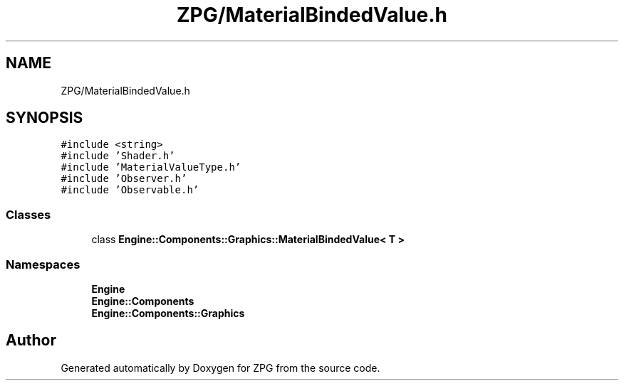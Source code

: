 .TH "ZPG/MaterialBindedValue.h" 3 "Sat Nov 3 2018" "Version 4.0" "ZPG" \" -*- nroff -*-
.ad l
.nh
.SH NAME
ZPG/MaterialBindedValue.h
.SH SYNOPSIS
.br
.PP
\fC#include <string>\fP
.br
\fC#include 'Shader\&.h'\fP
.br
\fC#include 'MaterialValueType\&.h'\fP
.br
\fC#include 'Observer\&.h'\fP
.br
\fC#include 'Observable\&.h'\fP
.br

.SS "Classes"

.in +1c
.ti -1c
.RI "class \fBEngine::Components::Graphics::MaterialBindedValue< T >\fP"
.br
.in -1c
.SS "Namespaces"

.in +1c
.ti -1c
.RI " \fBEngine\fP"
.br
.ti -1c
.RI " \fBEngine::Components\fP"
.br
.ti -1c
.RI " \fBEngine::Components::Graphics\fP"
.br
.in -1c
.SH "Author"
.PP 
Generated automatically by Doxygen for ZPG from the source code\&.
